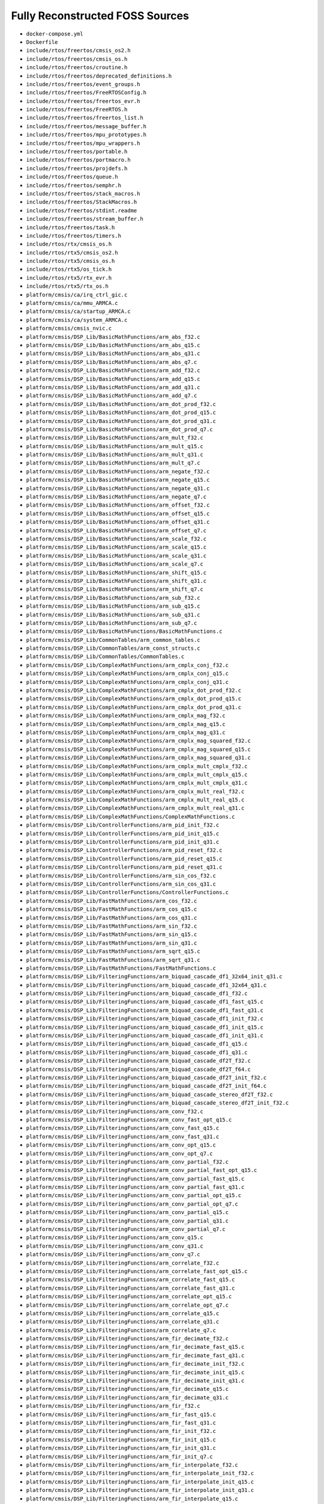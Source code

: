 ================================
Fully Reconstructed FOSS Sources
================================

* ``docker-compose.yml``

* ``Dockerfile``

* ``include/rtos/freertos/cmsis_os2.h``

* ``include/rtos/freertos/cmsis_os.h``

* ``include/rtos/freertos/croutine.h``

* ``include/rtos/freertos/deprecated_definitions.h``

* ``include/rtos/freertos/event_groups.h``

* ``include/rtos/freertos/FreeRTOSConfig.h``

* ``include/rtos/freertos/freertos_evr.h``

* ``include/rtos/freertos/FreeRTOS.h``

* ``include/rtos/freertos/freertos_list.h``

* ``include/rtos/freertos/message_buffer.h``

* ``include/rtos/freertos/mpu_prototypes.h``

* ``include/rtos/freertos/mpu_wrappers.h``

* ``include/rtos/freertos/portable.h``

* ``include/rtos/freertos/portmacro.h``

* ``include/rtos/freertos/projdefs.h``

* ``include/rtos/freertos/queue.h``

* ``include/rtos/freertos/semphr.h``

* ``include/rtos/freertos/stack_macros.h``

* ``include/rtos/freertos/StackMacros.h``

* ``include/rtos/freertos/stdint.readme``

* ``include/rtos/freertos/stream_buffer.h``

* ``include/rtos/freertos/task.h``

* ``include/rtos/freertos/timers.h``

* ``include/rtos/rtx/cmsis_os.h``

* ``include/rtos/rtx5/cmsis_os2.h``

* ``include/rtos/rtx5/cmsis_os.h``

* ``include/rtos/rtx5/os_tick.h``

* ``include/rtos/rtx5/rtx_evr.h``

* ``include/rtos/rtx5/rtx_os.h``

* ``platform/cmsis/ca/irq_ctrl_gic.c``

* ``platform/cmsis/ca/mmu_ARMCA.c``

* ``platform/cmsis/ca/startup_ARMCA.c``

* ``platform/cmsis/ca/system_ARMCA.c``

* ``platform/cmsis/cmsis_nvic.c``

* ``platform/cmsis/DSP_Lib/BasicMathFunctions/arm_abs_f32.c``

* ``platform/cmsis/DSP_Lib/BasicMathFunctions/arm_abs_q15.c``

* ``platform/cmsis/DSP_Lib/BasicMathFunctions/arm_abs_q31.c``

* ``platform/cmsis/DSP_Lib/BasicMathFunctions/arm_abs_q7.c``

* ``platform/cmsis/DSP_Lib/BasicMathFunctions/arm_add_f32.c``

* ``platform/cmsis/DSP_Lib/BasicMathFunctions/arm_add_q15.c``

* ``platform/cmsis/DSP_Lib/BasicMathFunctions/arm_add_q31.c``

* ``platform/cmsis/DSP_Lib/BasicMathFunctions/arm_add_q7.c``

* ``platform/cmsis/DSP_Lib/BasicMathFunctions/arm_dot_prod_f32.c``

* ``platform/cmsis/DSP_Lib/BasicMathFunctions/arm_dot_prod_q15.c``

* ``platform/cmsis/DSP_Lib/BasicMathFunctions/arm_dot_prod_q31.c``

* ``platform/cmsis/DSP_Lib/BasicMathFunctions/arm_dot_prod_q7.c``

* ``platform/cmsis/DSP_Lib/BasicMathFunctions/arm_mult_f32.c``

* ``platform/cmsis/DSP_Lib/BasicMathFunctions/arm_mult_q15.c``

* ``platform/cmsis/DSP_Lib/BasicMathFunctions/arm_mult_q31.c``

* ``platform/cmsis/DSP_Lib/BasicMathFunctions/arm_mult_q7.c``

* ``platform/cmsis/DSP_Lib/BasicMathFunctions/arm_negate_f32.c``

* ``platform/cmsis/DSP_Lib/BasicMathFunctions/arm_negate_q15.c``

* ``platform/cmsis/DSP_Lib/BasicMathFunctions/arm_negate_q31.c``

* ``platform/cmsis/DSP_Lib/BasicMathFunctions/arm_negate_q7.c``

* ``platform/cmsis/DSP_Lib/BasicMathFunctions/arm_offset_f32.c``

* ``platform/cmsis/DSP_Lib/BasicMathFunctions/arm_offset_q15.c``

* ``platform/cmsis/DSP_Lib/BasicMathFunctions/arm_offset_q31.c``

* ``platform/cmsis/DSP_Lib/BasicMathFunctions/arm_offset_q7.c``

* ``platform/cmsis/DSP_Lib/BasicMathFunctions/arm_scale_f32.c``

* ``platform/cmsis/DSP_Lib/BasicMathFunctions/arm_scale_q15.c``

* ``platform/cmsis/DSP_Lib/BasicMathFunctions/arm_scale_q31.c``

* ``platform/cmsis/DSP_Lib/BasicMathFunctions/arm_scale_q7.c``

* ``platform/cmsis/DSP_Lib/BasicMathFunctions/arm_shift_q15.c``

* ``platform/cmsis/DSP_Lib/BasicMathFunctions/arm_shift_q31.c``

* ``platform/cmsis/DSP_Lib/BasicMathFunctions/arm_shift_q7.c``

* ``platform/cmsis/DSP_Lib/BasicMathFunctions/arm_sub_f32.c``

* ``platform/cmsis/DSP_Lib/BasicMathFunctions/arm_sub_q15.c``

* ``platform/cmsis/DSP_Lib/BasicMathFunctions/arm_sub_q31.c``

* ``platform/cmsis/DSP_Lib/BasicMathFunctions/arm_sub_q7.c``

* ``platform/cmsis/DSP_Lib/BasicMathFunctions/BasicMathFunctions.c``

* ``platform/cmsis/DSP_Lib/CommonTables/arm_common_tables.c``

* ``platform/cmsis/DSP_Lib/CommonTables/arm_const_structs.c``

* ``platform/cmsis/DSP_Lib/CommonTables/CommonTables.c``

* ``platform/cmsis/DSP_Lib/ComplexMathFunctions/arm_cmplx_conj_f32.c``

* ``platform/cmsis/DSP_Lib/ComplexMathFunctions/arm_cmplx_conj_q15.c``

* ``platform/cmsis/DSP_Lib/ComplexMathFunctions/arm_cmplx_conj_q31.c``

* ``platform/cmsis/DSP_Lib/ComplexMathFunctions/arm_cmplx_dot_prod_f32.c``

* ``platform/cmsis/DSP_Lib/ComplexMathFunctions/arm_cmplx_dot_prod_q15.c``

* ``platform/cmsis/DSP_Lib/ComplexMathFunctions/arm_cmplx_dot_prod_q31.c``

* ``platform/cmsis/DSP_Lib/ComplexMathFunctions/arm_cmplx_mag_f32.c``

* ``platform/cmsis/DSP_Lib/ComplexMathFunctions/arm_cmplx_mag_q15.c``

* ``platform/cmsis/DSP_Lib/ComplexMathFunctions/arm_cmplx_mag_q31.c``

* ``platform/cmsis/DSP_Lib/ComplexMathFunctions/arm_cmplx_mag_squared_f32.c``

* ``platform/cmsis/DSP_Lib/ComplexMathFunctions/arm_cmplx_mag_squared_q15.c``

* ``platform/cmsis/DSP_Lib/ComplexMathFunctions/arm_cmplx_mag_squared_q31.c``

* ``platform/cmsis/DSP_Lib/ComplexMathFunctions/arm_cmplx_mult_cmplx_f32.c``

* ``platform/cmsis/DSP_Lib/ComplexMathFunctions/arm_cmplx_mult_cmplx_q15.c``

* ``platform/cmsis/DSP_Lib/ComplexMathFunctions/arm_cmplx_mult_cmplx_q31.c``

* ``platform/cmsis/DSP_Lib/ComplexMathFunctions/arm_cmplx_mult_real_f32.c``

* ``platform/cmsis/DSP_Lib/ComplexMathFunctions/arm_cmplx_mult_real_q15.c``

* ``platform/cmsis/DSP_Lib/ComplexMathFunctions/arm_cmplx_mult_real_q31.c``

* ``platform/cmsis/DSP_Lib/ComplexMathFunctions/ComplexMathFunctions.c``

* ``platform/cmsis/DSP_Lib/ControllerFunctions/arm_pid_init_f32.c``

* ``platform/cmsis/DSP_Lib/ControllerFunctions/arm_pid_init_q15.c``

* ``platform/cmsis/DSP_Lib/ControllerFunctions/arm_pid_init_q31.c``

* ``platform/cmsis/DSP_Lib/ControllerFunctions/arm_pid_reset_f32.c``

* ``platform/cmsis/DSP_Lib/ControllerFunctions/arm_pid_reset_q15.c``

* ``platform/cmsis/DSP_Lib/ControllerFunctions/arm_pid_reset_q31.c``

* ``platform/cmsis/DSP_Lib/ControllerFunctions/arm_sin_cos_f32.c``

* ``platform/cmsis/DSP_Lib/ControllerFunctions/arm_sin_cos_q31.c``

* ``platform/cmsis/DSP_Lib/ControllerFunctions/ControllerFunctions.c``

* ``platform/cmsis/DSP_Lib/FastMathFunctions/arm_cos_f32.c``

* ``platform/cmsis/DSP_Lib/FastMathFunctions/arm_cos_q15.c``

* ``platform/cmsis/DSP_Lib/FastMathFunctions/arm_cos_q31.c``

* ``platform/cmsis/DSP_Lib/FastMathFunctions/arm_sin_f32.c``

* ``platform/cmsis/DSP_Lib/FastMathFunctions/arm_sin_q15.c``

* ``platform/cmsis/DSP_Lib/FastMathFunctions/arm_sin_q31.c``

* ``platform/cmsis/DSP_Lib/FastMathFunctions/arm_sqrt_q15.c``

* ``platform/cmsis/DSP_Lib/FastMathFunctions/arm_sqrt_q31.c``

* ``platform/cmsis/DSP_Lib/FastMathFunctions/FastMathFunctions.c``

* ``platform/cmsis/DSP_Lib/FilteringFunctions/arm_biquad_cascade_df1_32x64_init_q31.c``

* ``platform/cmsis/DSP_Lib/FilteringFunctions/arm_biquad_cascade_df1_32x64_q31.c``

* ``platform/cmsis/DSP_Lib/FilteringFunctions/arm_biquad_cascade_df1_f32.c``

* ``platform/cmsis/DSP_Lib/FilteringFunctions/arm_biquad_cascade_df1_fast_q15.c``

* ``platform/cmsis/DSP_Lib/FilteringFunctions/arm_biquad_cascade_df1_fast_q31.c``

* ``platform/cmsis/DSP_Lib/FilteringFunctions/arm_biquad_cascade_df1_init_f32.c``

* ``platform/cmsis/DSP_Lib/FilteringFunctions/arm_biquad_cascade_df1_init_q15.c``

* ``platform/cmsis/DSP_Lib/FilteringFunctions/arm_biquad_cascade_df1_init_q31.c``

* ``platform/cmsis/DSP_Lib/FilteringFunctions/arm_biquad_cascade_df1_q15.c``

* ``platform/cmsis/DSP_Lib/FilteringFunctions/arm_biquad_cascade_df1_q31.c``

* ``platform/cmsis/DSP_Lib/FilteringFunctions/arm_biquad_cascade_df2T_f32.c``

* ``platform/cmsis/DSP_Lib/FilteringFunctions/arm_biquad_cascade_df2T_f64.c``

* ``platform/cmsis/DSP_Lib/FilteringFunctions/arm_biquad_cascade_df2T_init_f32.c``

* ``platform/cmsis/DSP_Lib/FilteringFunctions/arm_biquad_cascade_df2T_init_f64.c``

* ``platform/cmsis/DSP_Lib/FilteringFunctions/arm_biquad_cascade_stereo_df2T_f32.c``

* ``platform/cmsis/DSP_Lib/FilteringFunctions/arm_biquad_cascade_stereo_df2T_init_f32.c``

* ``platform/cmsis/DSP_Lib/FilteringFunctions/arm_conv_f32.c``

* ``platform/cmsis/DSP_Lib/FilteringFunctions/arm_conv_fast_opt_q15.c``

* ``platform/cmsis/DSP_Lib/FilteringFunctions/arm_conv_fast_q15.c``

* ``platform/cmsis/DSP_Lib/FilteringFunctions/arm_conv_fast_q31.c``

* ``platform/cmsis/DSP_Lib/FilteringFunctions/arm_conv_opt_q15.c``

* ``platform/cmsis/DSP_Lib/FilteringFunctions/arm_conv_opt_q7.c``

* ``platform/cmsis/DSP_Lib/FilteringFunctions/arm_conv_partial_f32.c``

* ``platform/cmsis/DSP_Lib/FilteringFunctions/arm_conv_partial_fast_opt_q15.c``

* ``platform/cmsis/DSP_Lib/FilteringFunctions/arm_conv_partial_fast_q15.c``

* ``platform/cmsis/DSP_Lib/FilteringFunctions/arm_conv_partial_fast_q31.c``

* ``platform/cmsis/DSP_Lib/FilteringFunctions/arm_conv_partial_opt_q15.c``

* ``platform/cmsis/DSP_Lib/FilteringFunctions/arm_conv_partial_opt_q7.c``

* ``platform/cmsis/DSP_Lib/FilteringFunctions/arm_conv_partial_q15.c``

* ``platform/cmsis/DSP_Lib/FilteringFunctions/arm_conv_partial_q31.c``

* ``platform/cmsis/DSP_Lib/FilteringFunctions/arm_conv_partial_q7.c``

* ``platform/cmsis/DSP_Lib/FilteringFunctions/arm_conv_q15.c``

* ``platform/cmsis/DSP_Lib/FilteringFunctions/arm_conv_q31.c``

* ``platform/cmsis/DSP_Lib/FilteringFunctions/arm_conv_q7.c``

* ``platform/cmsis/DSP_Lib/FilteringFunctions/arm_correlate_f32.c``

* ``platform/cmsis/DSP_Lib/FilteringFunctions/arm_correlate_fast_opt_q15.c``

* ``platform/cmsis/DSP_Lib/FilteringFunctions/arm_correlate_fast_q15.c``

* ``platform/cmsis/DSP_Lib/FilteringFunctions/arm_correlate_fast_q31.c``

* ``platform/cmsis/DSP_Lib/FilteringFunctions/arm_correlate_opt_q15.c``

* ``platform/cmsis/DSP_Lib/FilteringFunctions/arm_correlate_opt_q7.c``

* ``platform/cmsis/DSP_Lib/FilteringFunctions/arm_correlate_q15.c``

* ``platform/cmsis/DSP_Lib/FilteringFunctions/arm_correlate_q31.c``

* ``platform/cmsis/DSP_Lib/FilteringFunctions/arm_correlate_q7.c``

* ``platform/cmsis/DSP_Lib/FilteringFunctions/arm_fir_decimate_f32.c``

* ``platform/cmsis/DSP_Lib/FilteringFunctions/arm_fir_decimate_fast_q15.c``

* ``platform/cmsis/DSP_Lib/FilteringFunctions/arm_fir_decimate_fast_q31.c``

* ``platform/cmsis/DSP_Lib/FilteringFunctions/arm_fir_decimate_init_f32.c``

* ``platform/cmsis/DSP_Lib/FilteringFunctions/arm_fir_decimate_init_q15.c``

* ``platform/cmsis/DSP_Lib/FilteringFunctions/arm_fir_decimate_init_q31.c``

* ``platform/cmsis/DSP_Lib/FilteringFunctions/arm_fir_decimate_q15.c``

* ``platform/cmsis/DSP_Lib/FilteringFunctions/arm_fir_decimate_q31.c``

* ``platform/cmsis/DSP_Lib/FilteringFunctions/arm_fir_f32.c``

* ``platform/cmsis/DSP_Lib/FilteringFunctions/arm_fir_fast_q15.c``

* ``platform/cmsis/DSP_Lib/FilteringFunctions/arm_fir_fast_q31.c``

* ``platform/cmsis/DSP_Lib/FilteringFunctions/arm_fir_init_f32.c``

* ``platform/cmsis/DSP_Lib/FilteringFunctions/arm_fir_init_q15.c``

* ``platform/cmsis/DSP_Lib/FilteringFunctions/arm_fir_init_q31.c``

* ``platform/cmsis/DSP_Lib/FilteringFunctions/arm_fir_init_q7.c``

* ``platform/cmsis/DSP_Lib/FilteringFunctions/arm_fir_interpolate_f32.c``

* ``platform/cmsis/DSP_Lib/FilteringFunctions/arm_fir_interpolate_init_f32.c``

* ``platform/cmsis/DSP_Lib/FilteringFunctions/arm_fir_interpolate_init_q15.c``

* ``platform/cmsis/DSP_Lib/FilteringFunctions/arm_fir_interpolate_init_q31.c``

* ``platform/cmsis/DSP_Lib/FilteringFunctions/arm_fir_interpolate_q15.c``

* ``platform/cmsis/DSP_Lib/FilteringFunctions/arm_fir_interpolate_q31.c``

* ``platform/cmsis/DSP_Lib/FilteringFunctions/arm_fir_lattice_f32.c``

* ``platform/cmsis/DSP_Lib/FilteringFunctions/arm_fir_lattice_init_f32.c``

* ``platform/cmsis/DSP_Lib/FilteringFunctions/arm_fir_lattice_init_q15.c``

* ``platform/cmsis/DSP_Lib/FilteringFunctions/arm_fir_lattice_init_q31.c``

* ``platform/cmsis/DSP_Lib/FilteringFunctions/arm_fir_lattice_q15.c``

* ``platform/cmsis/DSP_Lib/FilteringFunctions/arm_fir_lattice_q31.c``

* ``platform/cmsis/DSP_Lib/FilteringFunctions/arm_fir_q15.c``

* ``platform/cmsis/DSP_Lib/FilteringFunctions/arm_fir_q31.c``

* ``platform/cmsis/DSP_Lib/FilteringFunctions/arm_fir_q7.c``

* ``platform/cmsis/DSP_Lib/FilteringFunctions/arm_fir_sparse_f32.c``

* ``platform/cmsis/DSP_Lib/FilteringFunctions/arm_fir_sparse_init_f32.c``

* ``platform/cmsis/DSP_Lib/FilteringFunctions/arm_fir_sparse_init_q15.c``

* ``platform/cmsis/DSP_Lib/FilteringFunctions/arm_fir_sparse_init_q31.c``

* ``platform/cmsis/DSP_Lib/FilteringFunctions/arm_fir_sparse_init_q7.c``

* ``platform/cmsis/DSP_Lib/FilteringFunctions/arm_fir_sparse_q15.c``

* ``platform/cmsis/DSP_Lib/FilteringFunctions/arm_fir_sparse_q31.c``

* ``platform/cmsis/DSP_Lib/FilteringFunctions/arm_fir_sparse_q7.c``

* ``platform/cmsis/DSP_Lib/FilteringFunctions/arm_iir_lattice_f32.c``

* ``platform/cmsis/DSP_Lib/FilteringFunctions/arm_iir_lattice_init_f32.c``

* ``platform/cmsis/DSP_Lib/FilteringFunctions/arm_iir_lattice_init_q15.c``

* ``platform/cmsis/DSP_Lib/FilteringFunctions/arm_iir_lattice_init_q31.c``

* ``platform/cmsis/DSP_Lib/FilteringFunctions/arm_iir_lattice_q15.c``

* ``platform/cmsis/DSP_Lib/FilteringFunctions/arm_iir_lattice_q31.c``

* ``platform/cmsis/DSP_Lib/FilteringFunctions/arm_lms_f32.c``

* ``platform/cmsis/DSP_Lib/FilteringFunctions/arm_lms_init_f32.c``

* ``platform/cmsis/DSP_Lib/FilteringFunctions/arm_lms_init_q15.c``

* ``platform/cmsis/DSP_Lib/FilteringFunctions/arm_lms_init_q31.c``

* ``platform/cmsis/DSP_Lib/FilteringFunctions/arm_lms_norm_f32.c``

* ``platform/cmsis/DSP_Lib/FilteringFunctions/arm_lms_norm_init_f32.c``

* ``platform/cmsis/DSP_Lib/FilteringFunctions/arm_lms_norm_init_q15.c``

* ``platform/cmsis/DSP_Lib/FilteringFunctions/arm_lms_norm_init_q31.c``

* ``platform/cmsis/DSP_Lib/FilteringFunctions/arm_lms_norm_q15.c``

* ``platform/cmsis/DSP_Lib/FilteringFunctions/arm_lms_norm_q31.c``

* ``platform/cmsis/DSP_Lib/FilteringFunctions/arm_lms_q15.c``

* ``platform/cmsis/DSP_Lib/FilteringFunctions/arm_lms_q31.c``

* ``platform/cmsis/DSP_Lib/FilteringFunctions/FilteringFunctions.c``

* ``platform/cmsis/DSP_Lib/MatrixFunctions/arm_mat_add_f32.c``

* ``platform/cmsis/DSP_Lib/MatrixFunctions/arm_mat_add_q15.c``

* ``platform/cmsis/DSP_Lib/MatrixFunctions/arm_mat_add_q31.c``

* ``platform/cmsis/DSP_Lib/MatrixFunctions/arm_mat_cmplx_mult_f32.c``

* ``platform/cmsis/DSP_Lib/MatrixFunctions/arm_mat_cmplx_mult_q15.c``

* ``platform/cmsis/DSP_Lib/MatrixFunctions/arm_mat_cmplx_mult_q31.c``

* ``platform/cmsis/DSP_Lib/MatrixFunctions/arm_mat_init_f32.c``

* ``platform/cmsis/DSP_Lib/MatrixFunctions/arm_mat_init_q15.c``

* ``platform/cmsis/DSP_Lib/MatrixFunctions/arm_mat_init_q31.c``

* ``platform/cmsis/DSP_Lib/MatrixFunctions/arm_mat_inverse_f32.c``

* ``platform/cmsis/DSP_Lib/MatrixFunctions/arm_mat_inverse_f64.c``

* ``platform/cmsis/DSP_Lib/MatrixFunctions/arm_mat_mult_f32.c``

* ``platform/cmsis/DSP_Lib/MatrixFunctions/arm_mat_mult_fast_q15.c``

* ``platform/cmsis/DSP_Lib/MatrixFunctions/arm_mat_mult_fast_q31.c``

* ``platform/cmsis/DSP_Lib/MatrixFunctions/arm_mat_mult_q15.c``

* ``platform/cmsis/DSP_Lib/MatrixFunctions/arm_mat_mult_q31.c``

* ``platform/cmsis/DSP_Lib/MatrixFunctions/arm_mat_scale_f32.c``

* ``platform/cmsis/DSP_Lib/MatrixFunctions/arm_mat_scale_q15.c``

* ``platform/cmsis/DSP_Lib/MatrixFunctions/arm_mat_scale_q31.c``

* ``platform/cmsis/DSP_Lib/MatrixFunctions/arm_mat_sub_f32.c``

* ``platform/cmsis/DSP_Lib/MatrixFunctions/arm_mat_sub_q15.c``

* ``platform/cmsis/DSP_Lib/MatrixFunctions/arm_mat_sub_q31.c``

* ``platform/cmsis/DSP_Lib/MatrixFunctions/arm_mat_trans_f32.c``

* ``platform/cmsis/DSP_Lib/MatrixFunctions/arm_mat_trans_q15.c``

* ``platform/cmsis/DSP_Lib/MatrixFunctions/arm_mat_trans_q31.c``

* ``platform/cmsis/DSP_Lib/MatrixFunctions/MatrixFunctions.c``

* ``platform/cmsis/DSP_Lib/StatisticsFunctions/arm_max_f32.c``

* ``platform/cmsis/DSP_Lib/StatisticsFunctions/arm_max_q15.c``

* ``platform/cmsis/DSP_Lib/StatisticsFunctions/arm_max_q31.c``

* ``platform/cmsis/DSP_Lib/StatisticsFunctions/arm_max_q7.c``

* ``platform/cmsis/DSP_Lib/StatisticsFunctions/arm_mean_f32.c``

* ``platform/cmsis/DSP_Lib/StatisticsFunctions/arm_mean_q15.c``

* ``platform/cmsis/DSP_Lib/StatisticsFunctions/arm_mean_q31.c``

* ``platform/cmsis/DSP_Lib/StatisticsFunctions/arm_mean_q7.c``

* ``platform/cmsis/DSP_Lib/StatisticsFunctions/arm_min_f32.c``

* ``platform/cmsis/DSP_Lib/StatisticsFunctions/arm_min_q15.c``

* ``platform/cmsis/DSP_Lib/StatisticsFunctions/arm_min_q31.c``

* ``platform/cmsis/DSP_Lib/StatisticsFunctions/arm_min_q7.c``

* ``platform/cmsis/DSP_Lib/StatisticsFunctions/arm_power_f32.c``

* ``platform/cmsis/DSP_Lib/StatisticsFunctions/arm_power_q15.c``

* ``platform/cmsis/DSP_Lib/StatisticsFunctions/arm_power_q31.c``

* ``platform/cmsis/DSP_Lib/StatisticsFunctions/arm_power_q7.c``

* ``platform/cmsis/DSP_Lib/StatisticsFunctions/arm_rms_f32.c``

* ``platform/cmsis/DSP_Lib/StatisticsFunctions/arm_rms_q15.c``

* ``platform/cmsis/DSP_Lib/StatisticsFunctions/arm_rms_q31.c``

* ``platform/cmsis/DSP_Lib/StatisticsFunctions/arm_std_f32.c``

* ``platform/cmsis/DSP_Lib/StatisticsFunctions/arm_std_q15.c``

* ``platform/cmsis/DSP_Lib/StatisticsFunctions/arm_std_q31.c``

* ``platform/cmsis/DSP_Lib/StatisticsFunctions/arm_var_f32.c``

* ``platform/cmsis/DSP_Lib/StatisticsFunctions/arm_var_q15.c``

* ``platform/cmsis/DSP_Lib/StatisticsFunctions/arm_var_q31.c``

* ``platform/cmsis/DSP_Lib/StatisticsFunctions/StatisticsFunctions.c``

* ``platform/cmsis/DSP_Lib/SupportFunctions/arm_copy_f32.c``

* ``platform/cmsis/DSP_Lib/SupportFunctions/arm_copy_q15.c``

* ``platform/cmsis/DSP_Lib/SupportFunctions/arm_copy_q31.c``

* ``platform/cmsis/DSP_Lib/SupportFunctions/arm_copy_q7.c``

* ``platform/cmsis/DSP_Lib/SupportFunctions/arm_fill_f32.c``

* ``platform/cmsis/DSP_Lib/SupportFunctions/arm_fill_q15.c``

* ``platform/cmsis/DSP_Lib/SupportFunctions/arm_fill_q31.c``

* ``platform/cmsis/DSP_Lib/SupportFunctions/arm_fill_q7.c``

* ``platform/cmsis/DSP_Lib/SupportFunctions/arm_float_to_q15.c``

* ``platform/cmsis/DSP_Lib/SupportFunctions/arm_float_to_q31.c``

* ``platform/cmsis/DSP_Lib/SupportFunctions/arm_float_to_q7.c``

* ``platform/cmsis/DSP_Lib/SupportFunctions/arm_q15_to_float.c``

* ``platform/cmsis/DSP_Lib/SupportFunctions/arm_q15_to_q31.c``

* ``platform/cmsis/DSP_Lib/SupportFunctions/arm_q15_to_q7.c``

* ``platform/cmsis/DSP_Lib/SupportFunctions/arm_q31_to_float.c``

* ``platform/cmsis/DSP_Lib/SupportFunctions/arm_q31_to_q15.c``

* ``platform/cmsis/DSP_Lib/SupportFunctions/arm_q31_to_q7.c``

* ``platform/cmsis/DSP_Lib/SupportFunctions/arm_q7_to_float.c``

* ``platform/cmsis/DSP_Lib/SupportFunctions/arm_q7_to_q15.c``

* ``platform/cmsis/DSP_Lib/SupportFunctions/arm_q7_to_q31.c``

* ``platform/cmsis/DSP_Lib/SupportFunctions/SupportFunctions.c``

* ``platform/cmsis/DSP_Lib/TransformFunctions/arm_bitreversal2.c``

* ``platform/cmsis/DSP_Lib/TransformFunctions/arm_bitreversal2.S``

* ``platform/cmsis/DSP_Lib/TransformFunctions/arm_bitreversal.c``

* ``platform/cmsis/DSP_Lib/TransformFunctions/arm_cfft_f32.c``

* ``platform/cmsis/DSP_Lib/TransformFunctions/arm_cfft_q15.c``

* ``platform/cmsis/DSP_Lib/TransformFunctions/arm_cfft_q31.c``

* ``platform/cmsis/DSP_Lib/TransformFunctions/arm_cfft_radix2_f32.c``

* ``platform/cmsis/DSP_Lib/TransformFunctions/arm_cfft_radix2_init_f32.c``

* ``platform/cmsis/DSP_Lib/TransformFunctions/arm_cfft_radix2_init_q15.c``

* ``platform/cmsis/DSP_Lib/TransformFunctions/arm_cfft_radix2_init_q31.c``

* ``platform/cmsis/DSP_Lib/TransformFunctions/arm_cfft_radix2_q15.c``

* ``platform/cmsis/DSP_Lib/TransformFunctions/arm_cfft_radix2_q31.c``

* ``platform/cmsis/DSP_Lib/TransformFunctions/arm_cfft_radix4_f32.c``

* ``platform/cmsis/DSP_Lib/TransformFunctions/arm_cfft_radix4_init_f32.c``

* ``platform/cmsis/DSP_Lib/TransformFunctions/arm_cfft_radix4_init_q15.c``

* ``platform/cmsis/DSP_Lib/TransformFunctions/arm_cfft_radix4_init_q31.c``

* ``platform/cmsis/DSP_Lib/TransformFunctions/arm_cfft_radix4_q15.c``

* ``platform/cmsis/DSP_Lib/TransformFunctions/arm_cfft_radix4_q31.c``

* ``platform/cmsis/DSP_Lib/TransformFunctions/arm_cfft_radix8_f32.c``

* ``platform/cmsis/DSP_Lib/TransformFunctions/arm_dct4_f32.c``

* ``platform/cmsis/DSP_Lib/TransformFunctions/arm_dct4_init_f32.c``

* ``platform/cmsis/DSP_Lib/TransformFunctions/arm_dct4_init_q15.c``

* ``platform/cmsis/DSP_Lib/TransformFunctions/arm_dct4_init_q31.c``

* ``platform/cmsis/DSP_Lib/TransformFunctions/arm_dct4_q15.c``

* ``platform/cmsis/DSP_Lib/TransformFunctions/arm_dct4_q31.c``

* ``platform/cmsis/DSP_Lib/TransformFunctions/arm_rfft_f32.c``

* ``platform/cmsis/DSP_Lib/TransformFunctions/arm_rfft_fast_f32.c``

* ``platform/cmsis/DSP_Lib/TransformFunctions/arm_rfft_fast_init_f32.c``

* ``platform/cmsis/DSP_Lib/TransformFunctions/arm_rfft_init_f32.c``

* ``platform/cmsis/DSP_Lib/TransformFunctions/arm_rfft_init_q15.c``

* ``platform/cmsis/DSP_Lib/TransformFunctions/arm_rfft_init_q31.c``

* ``platform/cmsis/DSP_Lib/TransformFunctions/arm_rfft_q15.c``

* ``platform/cmsis/DSP_Lib/TransformFunctions/arm_rfft_q31.c``

* ``platform/cmsis/DSP_Lib/TransformFunctions/TransformFunctions.c``

* ``platform/cmsis/inc/arm_common_tables.h``

* ``platform/cmsis/inc/arm_const_structs.h``

* ``platform/cmsis/inc/arm_math.h``

* ``platform/cmsis/inc/best1000.h``

* ``platform/cmsis/inc/best1400.h``

* ``platform/cmsis/inc/best2000.h``

* ``platform/cmsis/inc/best2001.h``

* ``platform/cmsis/inc/best2300a.h``

* ``platform/cmsis/inc/best2300.h``

* ``platform/cmsis/inc/best2300p.h``

* ``platform/cmsis/inc/best3001.h``

* ``platform/cmsis/inc/best3003.h``

* ``platform/cmsis/inc/ca/best2001_dsp.h``

* ``platform/cmsis/inc/ca/cmsis_armcc_ca.h``

* ``platform/cmsis/inc/ca/cmsis_armclang_ca.h``

* ``platform/cmsis/inc/ca/cmsis_compiler_ca.h``

* ``platform/cmsis/inc/ca/cmsis_cp15_ca.h``

* ``platform/cmsis/inc/ca/cmsis_gcc_ca.h``

* ``platform/cmsis/inc/ca/cmsis_iccarm_ca.h``

* ``platform/cmsis/inc/ca/core_ca.h``

* ``platform/cmsis/inc/ca/irq_ctrl.h``

* ``platform/cmsis/inc/ca/mem_ARMCA.h``

* ``platform/cmsis/inc/ca/system_ARMCA.h``

* ``platform/cmsis/inc/cmsis_armcc.h``

* ``platform/cmsis/inc/cmsis_armclang.h``

* ``platform/cmsis/inc/cmsis_armclang_ltm.h``

* ``platform/cmsis/inc/cmsis_compiler.h``

* ``platform/cmsis/inc/cmsis_gcc.h``

* ``platform/cmsis/inc/cmsis.h``

* ``platform/cmsis/inc/cmsis_iccarm.h``

* ``platform/cmsis/inc/cmsis_nvic.h``

* ``platform/cmsis/inc/cmsis_version.h``

* ``platform/cmsis/inc/core_armv81mml.h``

* ``platform/cmsis/inc/core_armv8mbl.h``

* ``platform/cmsis/inc/core_armv8mml.h``

* ``platform/cmsis/inc/core_cm0.h``

* ``platform/cmsis/inc/core_cm0plus.h``

* ``platform/cmsis/inc/core_cm1.h``

* ``platform/cmsis/inc/core_cm23.h``

* ``platform/cmsis/inc/core_cm33.h``

* ``platform/cmsis/inc/core_cm35p.h``

* ``platform/cmsis/inc/core_cm3.h``

* ``platform/cmsis/inc/core_cm4.h``

* ``platform/cmsis/inc/core_cm7.h``

* ``platform/cmsis/inc/core_sc000.h``

* ``platform/cmsis/inc/core_sc300.h``

* ``platform/cmsis/inc/fpga1000.h``

* ``platform/cmsis/inc/mpu_armv7.h``

* ``platform/cmsis/inc/mpu_armv8.h``

* ``platform/cmsis/inc/patch.h``

* ``platform/cmsis/inc/system_ARMCM.h``

* ``platform/cmsis/inc/system_cp.h``

* ``platform/cmsis/inc/tz_context.h``

* ``platform/cmsis/LICENSE.txt``

* ``platform/drivers/usb/usb_host/inc/USBHost.h``

* ``rtos/rtx/TARGET_ARM7/ARM7/TOOLCHAIN_GCC/HAL_CM0.S``

* ``rtos/rtx/TARGET_ARM7/ARM7/TOOLCHAIN_GCC/SVC_Table.S``

* ``rtos/rtx/TARGET_ARM7/cmsis_os.h``

* ``rtos/rtx/TARGET_ARM7/HAL_CM.c``

* ``rtos/rtx/TARGET_ARM7/os_tcb.h``

* ``rtos/rtx/TARGET_ARM7/rt_CMSIS.c``

* ``rtos/rtx/TARGET_ARM7/rt_Event.c``

* ``rtos/rtx/TARGET_ARM7/rt_Event.h``

* ``rtos/rtx/TARGET_ARM7/rt_HAL_CM.h``

* ``rtos/rtx/TARGET_ARM7/rt_List.c``

* ``rtos/rtx/TARGET_ARM7/rt_List.h``

* ``rtos/rtx/TARGET_ARM7/rt_Mailbox.c``

* ``rtos/rtx/TARGET_ARM7/rt_Mailbox.h``

* ``rtos/rtx/TARGET_ARM7/rt_MemBox.c``

* ``rtos/rtx/TARGET_ARM7/rt_MemBox.h``

* ``rtos/rtx/TARGET_ARM7/rt_Mutex.c``

* ``rtos/rtx/TARGET_ARM7/rt_Mutex.h``

* ``rtos/rtx/TARGET_ARM7/rt_Robin.c``

* ``rtos/rtx/TARGET_ARM7/rt_Robin.h``

* ``rtos/rtx/TARGET_ARM7/rt_Semaphore.c``

* ``rtos/rtx/TARGET_ARM7/rt_Semaphore.h``

* ``rtos/rtx/TARGET_ARM7/rt_System.c``

* ``rtos/rtx/TARGET_ARM7/rt_System.h``

* ``rtos/rtx/TARGET_ARM7/rt_Task.c``

* ``rtos/rtx/TARGET_ARM7/rt_Task.h``

* ``rtos/rtx/TARGET_ARM7/rt_Time.c``

* ``rtos/rtx/TARGET_ARM7/rt_Time.h``

* ``rtos/rtx/TARGET_ARM7/rt_TypeDef.h``

* ``rtos/rtx/TARGET_ARM7/RTX_CM_lib.h``

* ``rtos/rtx/TARGET_ARM7/RTX_Conf_CM.c``

* ``rtos/rtx/TARGET_ARM7/RTX_Conf.h``

* ``rtos/rtx/TARGET_CORTEX_A/cmsis_os.h``

* ``rtos/rtx/TARGET_CORTEX_A/HAL_CA.c``

* ``rtos/rtx/TARGET_CORTEX_A/rt_CMSIS.c``

* ``rtos/rtx/TARGET_CORTEX_A/rt_Event.c``

* ``rtos/rtx/TARGET_CORTEX_A/rt_Event.h``

* ``rtos/rtx/TARGET_CORTEX_A/rt_HAL_CA.h``

* ``rtos/rtx/TARGET_CORTEX_A/rt_HAL_CM.h``

* ``rtos/rtx/TARGET_CORTEX_A/rt_List.c``

* ``rtos/rtx/TARGET_CORTEX_A/rt_List.h``

* ``rtos/rtx/TARGET_CORTEX_A/rt_Mailbox.c``

* ``rtos/rtx/TARGET_CORTEX_A/rt_Mailbox.h``

* ``rtos/rtx/TARGET_CORTEX_A/rt_MemBox.c``

* ``rtos/rtx/TARGET_CORTEX_A/rt_MemBox.h``

* ``rtos/rtx/TARGET_CORTEX_A/rt_Memory.c``

* ``rtos/rtx/TARGET_CORTEX_A/rt_Memory.h``

* ``rtos/rtx/TARGET_CORTEX_A/rt_Mutex.c``

* ``rtos/rtx/TARGET_CORTEX_A/rt_Mutex.h``

* ``rtos/rtx/TARGET_CORTEX_A/rt_Robin.c``

* ``rtos/rtx/TARGET_CORTEX_A/rt_Robin.h``

* ``rtos/rtx/TARGET_CORTEX_A/rt_Semaphore.c``

* ``rtos/rtx/TARGET_CORTEX_A/rt_Semaphore.h``

* ``rtos/rtx/TARGET_CORTEX_A/rt_System.c``

* ``rtos/rtx/TARGET_CORTEX_A/rt_System.h``

* ``rtos/rtx/TARGET_CORTEX_A/rt_Task.c``

* ``rtos/rtx/TARGET_CORTEX_A/rt_Task.h``

* ``rtos/rtx/TARGET_CORTEX_A/rt_Time.c``

* ``rtos/rtx/TARGET_CORTEX_A/rt_Time.h``

* ``rtos/rtx/TARGET_CORTEX_A/rt_Timer.h``

* ``rtos/rtx/TARGET_CORTEX_A/rt_TypeDef.h``

* ``rtos/rtx/TARGET_CORTEX_A/RTX_CM_lib.h``

* ``rtos/rtx/TARGET_CORTEX_A/RTX_Conf_CA.c``

* ``rtos/rtx/TARGET_CORTEX_A/RTX_Config.h``

* ``rtos/rtx/TARGET_CORTEX_A/TOOLCHAIN_ARM/HAL_CA9.c``

* ``rtos/rtx/TARGET_CORTEX_A/TOOLCHAIN_ARM/SVC_Table.S``

* ``rtos/rtx/TARGET_CORTEX_A/TOOLCHAIN_GCC/HAL_CA9.S``

* ``rtos/rtx/TARGET_CORTEX_A/TOOLCHAIN_GCC/SVC_Table.S``

* ``rtos/rtx/TARGET_CORTEX_M/HAL_CM.c``

* ``rtos/rtx/TARGET_CORTEX_M/rt_CMSIS.c``

* ``rtos/rtx/TARGET_CORTEX_M/rt_Event.c``

* ``rtos/rtx/TARGET_CORTEX_M/rt_Event.h``

* ``rtos/rtx/TARGET_CORTEX_M/rt_HAL_CM.h``

* ``rtos/rtx/TARGET_CORTEX_M/rt_List.c``

* ``rtos/rtx/TARGET_CORTEX_M/rt_List.h``

* ``rtos/rtx/TARGET_CORTEX_M/rt_Mailbox.c``

* ``rtos/rtx/TARGET_CORTEX_M/rt_Mailbox.h``

* ``rtos/rtx/TARGET_CORTEX_M/rt_MemBox.c``

* ``rtos/rtx/TARGET_CORTEX_M/rt_MemBox.h``

* ``rtos/rtx/TARGET_CORTEX_M/rt_Mutex.c``

* ``rtos/rtx/TARGET_CORTEX_M/rt_Mutex.h``

* ``rtos/rtx/TARGET_CORTEX_M/rt_Robin.c``

* ``rtos/rtx/TARGET_CORTEX_M/rt_Robin.h``

* ``rtos/rtx/TARGET_CORTEX_M/rt_Semaphore.c``

* ``rtos/rtx/TARGET_CORTEX_M/rt_Semaphore.h``

* ``rtos/rtx/TARGET_CORTEX_M/rt_System.c``

* ``rtos/rtx/TARGET_CORTEX_M/rt_System.h``

* ``rtos/rtx/TARGET_CORTEX_M/rt_Task.c``

* ``rtos/rtx/TARGET_CORTEX_M/rt_Task.h``

* ``rtos/rtx/TARGET_CORTEX_M/rt_Time.c``

* ``rtos/rtx/TARGET_CORTEX_M/rt_Time.h``

* ``rtos/rtx/TARGET_CORTEX_M/rt_TypeDef.h``

* ``rtos/rtx/TARGET_CORTEX_M/RTX_CM_lib.h``

* ``rtos/rtx/TARGET_CORTEX_M/RTX_Conf_CM.c``

* ``rtos/rtx/TARGET_CORTEX_M/RTX_Conf.h``

* ``rtos/rtx/TARGET_CORTEX_M/TARGET_M0/TOOLCHAIN_ARM/HAL_CM0.c``

* ``rtos/rtx/TARGET_CORTEX_M/TARGET_M0/TOOLCHAIN_ARM/SVC_Table.S``

* ``rtos/rtx/TARGET_CORTEX_M/TARGET_M0/TOOLCHAIN_GCC/HAL_CM0.S``

* ``rtos/rtx/TARGET_CORTEX_M/TARGET_M0/TOOLCHAIN_GCC/SVC_Table.S``

* ``rtos/rtx/TARGET_CORTEX_M/TARGET_M0/TOOLCHAIN_IAR/HAL_CM0.S``

* ``rtos/rtx/TARGET_CORTEX_M/TARGET_M0/TOOLCHAIN_IAR/SVC_Table.S``

* ``rtos/rtx/TARGET_CORTEX_M/TARGET_M0P/TOOLCHAIN_ARM/HAL_CM0.c``

* ``rtos/rtx/TARGET_CORTEX_M/TARGET_M0P/TOOLCHAIN_ARM/SVC_Table.S``

* ``rtos/rtx/TARGET_CORTEX_M/TARGET_M0P/TOOLCHAIN_GCC/HAL_CM0.S``

* ``rtos/rtx/TARGET_CORTEX_M/TARGET_M0P/TOOLCHAIN_GCC/SVC_Table.S``

* ``rtos/rtx/TARGET_CORTEX_M/TARGET_M0P/TOOLCHAIN_IAR/HAL_CM0.S``

* ``rtos/rtx/TARGET_CORTEX_M/TARGET_M0P/TOOLCHAIN_IAR/SVC_Table.S``

* ``rtos/rtx/TARGET_CORTEX_M/TARGET_M3/TOOLCHAIN_ARM/HAL_CM3.c``

* ``rtos/rtx/TARGET_CORTEX_M/TARGET_M3/TOOLCHAIN_ARM/SVC_Table.S``

* ``rtos/rtx/TARGET_CORTEX_M/TARGET_M3/TOOLCHAIN_GCC/HAL_CM3.S``

* ``rtos/rtx/TARGET_CORTEX_M/TARGET_M3/TOOLCHAIN_GCC/SVC_Table.S``

* ``rtos/rtx/TARGET_CORTEX_M/TARGET_M3/TOOLCHAIN_IAR/HAL_CM3.S``

* ``rtos/rtx/TARGET_CORTEX_M/TARGET_M3/TOOLCHAIN_IAR/SVC_Table.S``

* ``rtos/rtx/TARGET_CORTEX_M/TARGET_M4/TOOLCHAIN_ARM/HAL_CM4.c``

* ``rtos/rtx/TARGET_CORTEX_M/TARGET_M4/TOOLCHAIN_ARM/SVC_Table.S``

* ``rtos/rtx/TARGET_CORTEX_M/TARGET_M4/TOOLCHAIN_GCC/HAL_CM4.S``

* ``rtos/rtx/TARGET_CORTEX_M/TARGET_M4/TOOLCHAIN_GCC/SVC_Table.S``

* ``rtos/rtx/TARGET_CORTEX_M/TARGET_M4/TOOLCHAIN_IAR/HAL_CM4.S``

* ``rtos/rtx/TARGET_CORTEX_M/TARGET_M4/TOOLCHAIN_IAR/SVC_Table.S``

* ``rtos/rtx5/ARM/irq_armv8mbl_ns.s``

* ``rtos/rtx5/ARM/irq_armv8mbl.s``

* ``rtos/rtx5/ARM/irq_armv8mml_ns.s``

* ``rtos/rtx5/ARM/irq_armv8mml.s``

* ``rtos/rtx5/ARM/irq_ca.s``

* ``rtos/rtx5/ARM/irq_cm0.s``

* ``rtos/rtx5/ARM/irq_cm3.s``

* ``rtos/rtx5/ARM/irq_cm4f.s``

* ``rtos/rtx5/cmsis_os1.c``

* ``rtos/rtx5/GCC/irq_armv8mbl_ns.S``

* ``rtos/rtx5/GCC/irq_armv8mbl.S``

* ``rtos/rtx5/GCC/irq_armv8mml_fp_ns.S``

* ``rtos/rtx5/GCC/irq_armv8mml_fp.S``

* ``rtos/rtx5/GCC/irq_armv8mml_ns.S``

* ``rtos/rtx5/GCC/irq_armv8mml.S``

* ``rtos/rtx5/GCC/irq_ca.S``

* ``rtos/rtx5/GCC/irq_cm0.S``

* ``rtos/rtx5/GCC/irq_cm3.S``

* ``rtos/rtx5/GCC/irq_cm4f.S``

* ``rtos/rtx5/IAR/irq_armv8mbl_common.s``

* ``rtos/rtx5/IAR/irq_armv8mbl_ns.s``

* ``rtos/rtx5/IAR/irq_armv8mbl.s``

* ``rtos/rtx5/IAR/irq_armv8mml_common.s``

* ``rtos/rtx5/IAR/irq_armv8mml_ns.s``

* ``rtos/rtx5/IAR/irq_armv8mml.s``

* ``rtos/rtx5/IAR/irq_ca.s``

* ``rtos/rtx5/IAR/irq_cm0.s``

* ``rtos/rtx5/IAR/irq_cm3.s``

* ``rtos/rtx5/IAR/irq_cm4f.s``

* ``rtos/rtx5/os_systick.c``

* ``rtos/rtx5/rtx_config/rtx_config.c``

* ``rtos/rtx5/rtx_config/rtx_config.h``

* ``rtos/rtx5/rtx_core_ca.h``

* ``rtos/rtx5/rtx_core_c.h``

* ``rtos/rtx5/rtx_core_cm.h``

* ``rtos/rtx5/rtx_delay.c``

* ``rtos/rtx5/rtx_evflags.c``

* ``rtos/rtx5/rtx_evr.c``

* ``rtos/rtx5/rtx_kernel.c``

* ``rtos/rtx5/rtx_lib.c``

* ``rtos/rtx5/rtx_lib.h``

* ``rtos/rtx5/rtx_memory.c``

* ``rtos/rtx5/rtx_mempool.c``

* ``rtos/rtx5/rtx_msgqueue.c``

* ``rtos/rtx5/rtx_mutex.c``

* ``rtos/rtx5/rtx_semaphore.c``

* ``rtos/rtx5/rtx_system.c``

* ``rtos/rtx5/rtx_thread.c``

* ``rtos/rtx5/rtx_thread_dump.c``

* ``rtos/rtx5/rtx_timer.c``

* ``services/interconnection/umm_malloc/dbglog.h``

* ``services/multimedia/audio/codec/fdkaac_codec/ChangeLog``

* ``services/multimedia/audio/codec/fdkaac_codec/libAACdec/include/aacdecoder_lib.h``

* ``services/multimedia/audio/codec/fdkaac_codec/libAACenc/include/aacenc_lib.h``

* ``services/multimedia/audio/codec/fdkaac_codec/libFDK/include/aarch64/clz_aarch64.h``

* ``services/multimedia/audio/codec/fdkaac_codec/libFDK/include/aarch64/fixmul_aarch64.h``

* ``services/multimedia/audio/codec/fdkaac_codec/libFDK/include/abs.h``

* ``services/multimedia/audio/codec/fdkaac_codec/libFDK/include/arm/clz_arm.h``

* ``services/multimedia/audio/codec/fdkaac_codec/libFDK/include/arm/cplx_mul.h``

* ``services/multimedia/audio/codec/fdkaac_codec/libFDK/include/arm/fixmadd_arm.h``

* ``services/multimedia/audio/codec/fdkaac_codec/libFDK/include/arm/fixmul_arm.h``

* ``services/multimedia/audio/codec/fdkaac_codec/libFDK/include/arm/scale.h``

* ``services/multimedia/audio/codec/fdkaac_codec/libFDK/include/arm/scramble.h``

* ``services/multimedia/audio/codec/fdkaac_codec/libFDK/include/autocorr2nd.h``

* ``services/multimedia/audio/codec/fdkaac_codec/libFDK/include/clz.h``

* ``services/multimedia/audio/codec/fdkaac_codec/libFDK/include/common_fix.h``

* ``services/multimedia/audio/codec/fdkaac_codec/libFDK/include/cplx_mul.h``

* ``services/multimedia/audio/codec/fdkaac_codec/libFDK/include/dct.h``

* ``services/multimedia/audio/codec/fdkaac_codec/libFDK/include/FDK_archdef.h``

* ``services/multimedia/audio/codec/fdkaac_codec/libFDK/include/FDK_bitbuffer.h``

* ``services/multimedia/audio/codec/fdkaac_codec/libFDK/include/FDK_bitstream.h``

* ``services/multimedia/audio/codec/fdkaac_codec/libFDK/include/FDK_core.h``

* ``services/multimedia/audio/codec/fdkaac_codec/libFDK/include/FDK_crc.h``

* ``services/multimedia/audio/codec/fdkaac_codec/libFDK/include/FDK_hybrid.h``

* ``services/multimedia/audio/codec/fdkaac_codec/libFDK/include/FDK_tools_rom.h``

* ``services/multimedia/audio/codec/fdkaac_codec/libFDK/include/FDK_trigFcts.h``

* ``services/multimedia/audio/codec/fdkaac_codec/libFDK/include/fft.h``

* ``services/multimedia/audio/codec/fdkaac_codec/libFDK/include/fft_rad2.h``

* ``services/multimedia/audio/codec/fdkaac_codec/libFDK/include/fixmadd.h``

* ``services/multimedia/audio/codec/fdkaac_codec/libFDK/include/fixminmax.h``

* ``services/multimedia/audio/codec/fdkaac_codec/libFDK/include/fixmul.h``

* ``services/multimedia/audio/codec/fdkaac_codec/libFDK/include/fixpoint_math.h``

* ``services/multimedia/audio/codec/fdkaac_codec/libFDK/include/mdct.h``

* ``services/multimedia/audio/codec/fdkaac_codec/libFDK/include/mips/abs_mips.h``

* ``services/multimedia/audio/codec/fdkaac_codec/libFDK/include/mips/clz_mips.h``

* ``services/multimedia/audio/codec/fdkaac_codec/libFDK/include/mips/cplx_mul.h``

* ``services/multimedia/audio/codec/fdkaac_codec/libFDK/include/mips/fixmadd_mips.h``

* ``services/multimedia/audio/codec/fdkaac_codec/libFDK/include/mips/fixmul_mips.h``

* ``services/multimedia/audio/codec/fdkaac_codec/libFDK/include/mips/scale.h``

* ``services/multimedia/audio/codec/fdkaac_codec/libFDK/include/mips/scramble.h``

* ``services/multimedia/audio/codec/fdkaac_codec/libFDK/include/ppc/clz_ppc.h``

* ``services/multimedia/audio/codec/fdkaac_codec/libFDK/include/ppc/fixmul_ppc.h``

* ``services/multimedia/audio/codec/fdkaac_codec/libFDK/include/qmf.h``

* ``services/multimedia/audio/codec/fdkaac_codec/libFDK/include/scale.h``

* ``services/multimedia/audio/codec/fdkaac_codec/libFDK/include/scramble.h``

* ``services/multimedia/audio/codec/fdkaac_codec/libFDK/include/x86/abs_x86.h``

* ``services/multimedia/audio/codec/fdkaac_codec/libFDK/include/x86/clz_x86.h``

* ``services/multimedia/audio/codec/fdkaac_codec/libFDK/include/x86/fixmul_x86.h``

* ``services/multimedia/audio/codec/fdkaac_codec/libMpegTPDec/include/mpegFileRead.h``

* ``services/multimedia/audio/codec/fdkaac_codec/libMpegTPDec/include/tp_data.h``

* ``services/multimedia/audio/codec/fdkaac_codec/libMpegTPDec/include/tpdec_lib.h``

* ``services/multimedia/audio/codec/fdkaac_codec/libMpegTPEnc/include/mpegFileWrite.h``

* ``services/multimedia/audio/codec/fdkaac_codec/libMpegTPEnc/include/tp_data.h``

* ``services/multimedia/audio/codec/fdkaac_codec/libMpegTPEnc/include/tpenc_lib.h``

* ``services/multimedia/audio/codec/fdkaac_codec/libPCMutils/include/limiter.h``

* ``services/multimedia/audio/codec/fdkaac_codec/libPCMutils/include/pcmutils_lib.h``

* ``services/multimedia/audio/codec/fdkaac_codec/libSBRdec/include/sbrdecoder.h``

* ``services/multimedia/audio/codec/fdkaac_codec/libSBRenc/include/sbr_encoder.h``

* ``services/multimedia/audio/codec/fdkaac_codec/libSYS/include/audio.h``

* ``services/multimedia/audio/codec/fdkaac_codec/libSYS/include/cmdl_parser.h``

* ``services/multimedia/audio/codec/fdkaac_codec/libSYS/include/conv_string.h``

* ``services/multimedia/audio/codec/fdkaac_codec/libSYS/include/FDK_audio.h``

* ``services/multimedia/audio/codec/fdkaac_codec/libSYS/include/genericStds.h``

* ``services/multimedia/audio/codec/fdkaac_codec/libSYS/include/machine_type.h``

* ``services/multimedia/audio/codec/fdkaac_codec/libSYS/include/wav_file.h``

* ``services/multimedia/audio/codec/fdkaac_codec/NOTICE``

* ``services/multimedia/audio/codec/fdkaac_codec/README``

* ``services/multimedia/audio/process/adp/include/adp_arch.h``

* ``services/multimedia/audio/process/adp/include/adp_fftwrap.h``

* ``services/multimedia/audio/process/adp/include/adp_filter.h``

* ``services/multimedia/audio/process/adp/include/adp_smallft.h``

* ``services/multimedia/speech/inc/g72x.h``

* ``services/multimedia/speech/inc/speex_resampler.h``

* ``utils/crash_catcher/CrashCatcher_armv7m.S``

* ``utils/crash_catcher/CrashCatcher.c``

* ``utils/crash_catcher/CrashCatcherPriv.h``

* ``utils/crash_catcher/HexDump.c``

* ``utils/crash_catcher/include/CrashCatcherApi.h``

* ``utils/crash_catcher/include/CrashCatcher.h``

* ``utils/crash_catcher/include/FloatMocks.h``

* ``utils/crc16/crc16.c``

* ``utils/crc16/crc16.h``

* ``utils/encrypt/aes.h``

* ``utils/encrypt/_sha256.h``

* ``utils/encrypt/types.h``

* ``utils/encrypt/uECC.h``

* ``utils/encrypt/uECC_vli.h``

* ``utils/heap/multi_heap.c``

* ``utils/heap/multi_heap.h``

* ``utils/heap/multi_heap_internal.h``

* ``utils/heap/multi_heap_platform.h``

* ``utils/kfifo/kfifo.h``

* ``utils/libc/inc/ctype.h``

* ``utils/libc/inc/errno.h``

* ``utils/libc/inc/stdarg.h``

* ``utils/sha256/hash-internal.h``

* ``utils/sha256/sha256.c``

* ``utils/sha256/sha256.h``

